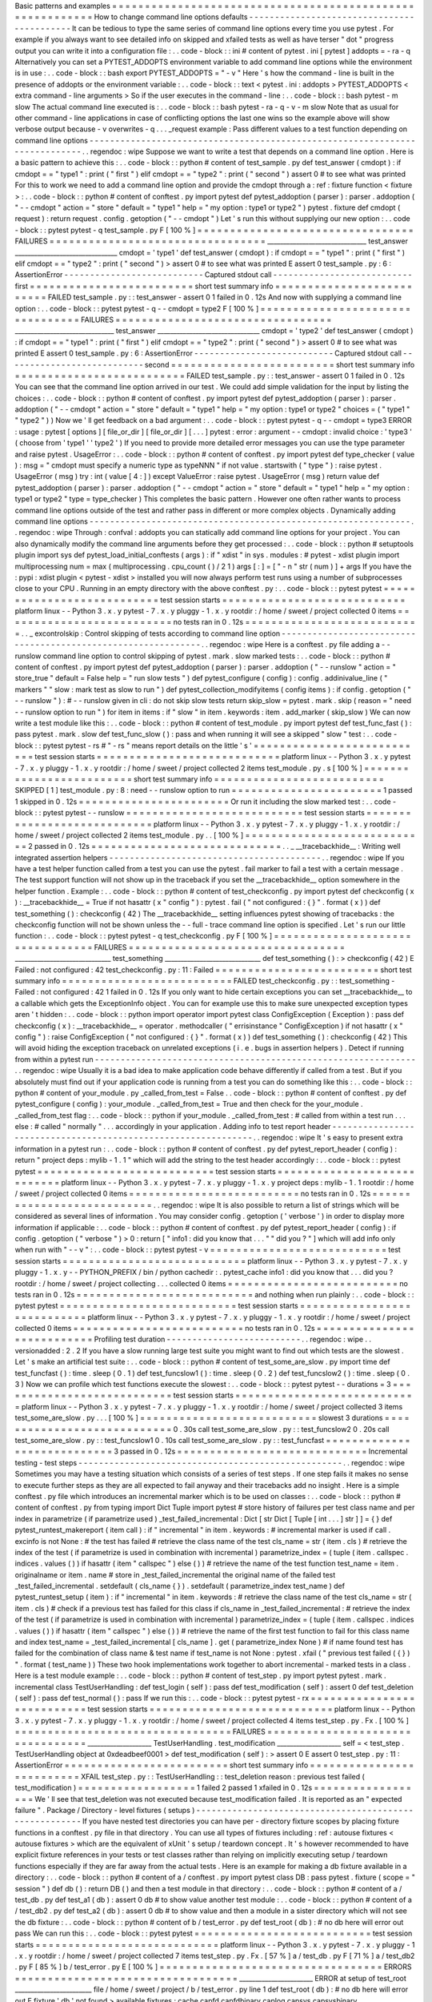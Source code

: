 Basic
patterns
and
examples
=
=
=
=
=
=
=
=
=
=
=
=
=
=
=
=
=
=
=
=
=
=
=
=
=
=
=
=
=
=
=
=
=
=
=
=
=
=
=
=
=
=
=
=
=
=
=
=
=
=
=
=
=
=
=
=
=
=
How
to
change
command
line
options
defaults
-
-
-
-
-
-
-
-
-
-
-
-
-
-
-
-
-
-
-
-
-
-
-
-
-
-
-
-
-
-
-
-
-
-
-
-
-
-
-
-
-
-
-
It
can
be
tedious
to
type
the
same
series
of
command
line
options
every
time
you
use
pytest
.
For
example
if
you
always
want
to
see
detailed
info
on
skipped
and
xfailed
tests
as
well
as
have
terser
"
dot
"
progress
output
you
can
write
it
into
a
configuration
file
:
.
.
code
-
block
:
:
ini
#
content
of
pytest
.
ini
[
pytest
]
addopts
=
-
ra
-
q
Alternatively
you
can
set
a
PYTEST_ADDOPTS
environment
variable
to
add
command
line
options
while
the
environment
is
in
use
:
.
.
code
-
block
:
:
bash
export
PYTEST_ADDOPTS
=
"
-
v
"
Here
'
s
how
the
command
-
line
is
built
in
the
presence
of
addopts
or
the
environment
variable
:
.
.
code
-
block
:
:
text
<
pytest
.
ini
:
addopts
>
PYTEST_ADDOPTS
<
extra
command
-
line
arguments
>
So
if
the
user
executes
in
the
command
-
line
:
.
.
code
-
block
:
:
bash
pytest
-
m
slow
The
actual
command
line
executed
is
:
.
.
code
-
block
:
:
bash
pytest
-
ra
-
q
-
v
-
m
slow
Note
that
as
usual
for
other
command
-
line
applications
in
case
of
conflicting
options
the
last
one
wins
so
the
example
above
will
show
verbose
output
because
-
v
overwrites
-
q
.
.
.
_request
example
:
Pass
different
values
to
a
test
function
depending
on
command
line
options
-
-
-
-
-
-
-
-
-
-
-
-
-
-
-
-
-
-
-
-
-
-
-
-
-
-
-
-
-
-
-
-
-
-
-
-
-
-
-
-
-
-
-
-
-
-
-
-
-
-
-
-
-
-
-
-
-
-
-
-
-
-
-
-
-
-
-
-
-
-
-
-
-
-
-
-
.
.
regendoc
:
wipe
Suppose
we
want
to
write
a
test
that
depends
on
a
command
line
option
.
Here
is
a
basic
pattern
to
achieve
this
:
.
.
code
-
block
:
:
python
#
content
of
test_sample
.
py
def
test_answer
(
cmdopt
)
:
if
cmdopt
=
=
"
type1
"
:
print
(
"
first
"
)
elif
cmdopt
=
=
"
type2
"
:
print
(
"
second
"
)
assert
0
#
to
see
what
was
printed
For
this
to
work
we
need
to
add
a
command
line
option
and
provide
the
cmdopt
through
a
:
ref
:
fixture
function
<
fixture
>
:
.
.
code
-
block
:
:
python
#
content
of
conftest
.
py
import
pytest
def
pytest_addoption
(
parser
)
:
parser
.
addoption
(
"
-
-
cmdopt
"
action
=
"
store
"
default
=
"
type1
"
help
=
"
my
option
:
type1
or
type2
"
)
pytest
.
fixture
def
cmdopt
(
request
)
:
return
request
.
config
.
getoption
(
"
-
-
cmdopt
"
)
Let
'
s
run
this
without
supplying
our
new
option
:
.
.
code
-
block
:
:
pytest
pytest
-
q
test_sample
.
py
F
[
100
%
]
=
=
=
=
=
=
=
=
=
=
=
=
=
=
=
=
=
=
=
=
=
=
=
=
=
=
=
=
=
=
=
=
=
FAILURES
=
=
=
=
=
=
=
=
=
=
=
=
=
=
=
=
=
=
=
=
=
=
=
=
=
=
=
=
=
=
=
=
=
_______________________________
test_answer
________________________________
cmdopt
=
'
type1
'
def
test_answer
(
cmdopt
)
:
if
cmdopt
=
=
"
type1
"
:
print
(
"
first
"
)
elif
cmdopt
=
=
"
type2
"
:
print
(
"
second
"
)
>
assert
0
#
to
see
what
was
printed
E
assert
0
test_sample
.
py
:
6
:
AssertionError
-
-
-
-
-
-
-
-
-
-
-
-
-
-
-
-
-
-
-
-
-
-
-
-
-
-
-
Captured
stdout
call
-
-
-
-
-
-
-
-
-
-
-
-
-
-
-
-
-
-
-
-
-
-
-
-
-
-
-
first
=
=
=
=
=
=
=
=
=
=
=
=
=
=
=
=
=
=
=
=
=
=
=
=
=
short
test
summary
info
=
=
=
=
=
=
=
=
=
=
=
=
=
=
=
=
=
=
=
=
=
=
=
=
=
=
FAILED
test_sample
.
py
:
:
test_answer
-
assert
0
1
failed
in
0
.
12s
And
now
with
supplying
a
command
line
option
:
.
.
code
-
block
:
:
pytest
pytest
-
q
-
-
cmdopt
=
type2
F
[
100
%
]
=
=
=
=
=
=
=
=
=
=
=
=
=
=
=
=
=
=
=
=
=
=
=
=
=
=
=
=
=
=
=
=
=
FAILURES
=
=
=
=
=
=
=
=
=
=
=
=
=
=
=
=
=
=
=
=
=
=
=
=
=
=
=
=
=
=
=
=
=
_______________________________
test_answer
________________________________
cmdopt
=
'
type2
'
def
test_answer
(
cmdopt
)
:
if
cmdopt
=
=
"
type1
"
:
print
(
"
first
"
)
elif
cmdopt
=
=
"
type2
"
:
print
(
"
second
"
)
>
assert
0
#
to
see
what
was
printed
E
assert
0
test_sample
.
py
:
6
:
AssertionError
-
-
-
-
-
-
-
-
-
-
-
-
-
-
-
-
-
-
-
-
-
-
-
-
-
-
-
Captured
stdout
call
-
-
-
-
-
-
-
-
-
-
-
-
-
-
-
-
-
-
-
-
-
-
-
-
-
-
-
second
=
=
=
=
=
=
=
=
=
=
=
=
=
=
=
=
=
=
=
=
=
=
=
=
=
short
test
summary
info
=
=
=
=
=
=
=
=
=
=
=
=
=
=
=
=
=
=
=
=
=
=
=
=
=
=
FAILED
test_sample
.
py
:
:
test_answer
-
assert
0
1
failed
in
0
.
12s
You
can
see
that
the
command
line
option
arrived
in
our
test
.
We
could
add
simple
validation
for
the
input
by
listing
the
choices
:
.
.
code
-
block
:
:
python
#
content
of
conftest
.
py
import
pytest
def
pytest_addoption
(
parser
)
:
parser
.
addoption
(
"
-
-
cmdopt
"
action
=
"
store
"
default
=
"
type1
"
help
=
"
my
option
:
type1
or
type2
"
choices
=
(
"
type1
"
"
type2
"
)
)
Now
we
'
ll
get
feedback
on
a
bad
argument
:
.
.
code
-
block
:
:
pytest
pytest
-
q
-
-
cmdopt
=
type3
ERROR
:
usage
:
pytest
[
options
]
[
file_or_dir
]
[
file_or_dir
]
[
.
.
.
]
pytest
:
error
:
argument
-
-
cmdopt
:
invalid
choice
:
'
type3
'
(
choose
from
'
type1
'
'
type2
'
)
If
you
need
to
provide
more
detailed
error
messages
you
can
use
the
type
parameter
and
raise
pytest
.
UsageError
:
.
.
code
-
block
:
:
python
#
content
of
conftest
.
py
import
pytest
def
type_checker
(
value
)
:
msg
=
"
cmdopt
must
specify
a
numeric
type
as
typeNNN
"
if
not
value
.
startswith
(
"
type
"
)
:
raise
pytest
.
UsageError
(
msg
)
try
:
int
(
value
[
4
:
]
)
except
ValueError
:
raise
pytest
.
UsageError
(
msg
)
return
value
def
pytest_addoption
(
parser
)
:
parser
.
addoption
(
"
-
-
cmdopt
"
action
=
"
store
"
default
=
"
type1
"
help
=
"
my
option
:
type1
or
type2
"
type
=
type_checker
)
This
completes
the
basic
pattern
.
However
one
often
rather
wants
to
process
command
line
options
outside
of
the
test
and
rather
pass
in
different
or
more
complex
objects
.
Dynamically
adding
command
line
options
-
-
-
-
-
-
-
-
-
-
-
-
-
-
-
-
-
-
-
-
-
-
-
-
-
-
-
-
-
-
-
-
-
-
-
-
-
-
-
-
-
-
-
-
-
-
-
-
-
-
-
-
-
-
-
-
-
-
-
-
-
-
.
.
regendoc
:
wipe
Through
:
confval
:
addopts
you
can
statically
add
command
line
options
for
your
project
.
You
can
also
dynamically
modify
the
command
line
arguments
before
they
get
processed
:
.
.
code
-
block
:
:
python
#
setuptools
plugin
import
sys
def
pytest_load_initial_conftests
(
args
)
:
if
"
xdist
"
in
sys
.
modules
:
#
pytest
-
xdist
plugin
import
multiprocessing
num
=
max
(
multiprocessing
.
cpu_count
(
)
/
2
1
)
args
[
:
]
=
[
"
-
n
"
str
(
num
)
]
+
args
If
you
have
the
:
pypi
:
xdist
plugin
<
pytest
-
xdist
>
installed
you
will
now
always
perform
test
runs
using
a
number
of
subprocesses
close
to
your
CPU
.
Running
in
an
empty
directory
with
the
above
conftest
.
py
:
.
.
code
-
block
:
:
pytest
pytest
=
=
=
=
=
=
=
=
=
=
=
=
=
=
=
=
=
=
=
=
=
=
=
=
=
=
=
test
session
starts
=
=
=
=
=
=
=
=
=
=
=
=
=
=
=
=
=
=
=
=
=
=
=
=
=
=
=
=
platform
linux
-
-
Python
3
.
x
.
y
pytest
-
7
.
x
.
y
pluggy
-
1
.
x
.
y
rootdir
:
/
home
/
sweet
/
project
collected
0
items
=
=
=
=
=
=
=
=
=
=
=
=
=
=
=
=
=
=
=
=
=
=
=
=
=
=
no
tests
ran
in
0
.
12s
=
=
=
=
=
=
=
=
=
=
=
=
=
=
=
=
=
=
=
=
=
=
=
=
=
=
=
.
.
_
excontrolskip
:
Control
skipping
of
tests
according
to
command
line
option
-
-
-
-
-
-
-
-
-
-
-
-
-
-
-
-
-
-
-
-
-
-
-
-
-
-
-
-
-
-
-
-
-
-
-
-
-
-
-
-
-
-
-
-
-
-
-
-
-
-
-
-
-
-
-
-
-
-
-
-
-
-
.
.
regendoc
:
wipe
Here
is
a
conftest
.
py
file
adding
a
-
-
runslow
command
line
option
to
control
skipping
of
pytest
.
mark
.
slow
marked
tests
:
.
.
code
-
block
:
:
python
#
content
of
conftest
.
py
import
pytest
def
pytest_addoption
(
parser
)
:
parser
.
addoption
(
"
-
-
runslow
"
action
=
"
store_true
"
default
=
False
help
=
"
run
slow
tests
"
)
def
pytest_configure
(
config
)
:
config
.
addinivalue_line
(
"
markers
"
"
slow
:
mark
test
as
slow
to
run
"
)
def
pytest_collection_modifyitems
(
config
items
)
:
if
config
.
getoption
(
"
-
-
runslow
"
)
:
#
-
-
runslow
given
in
cli
:
do
not
skip
slow
tests
return
skip_slow
=
pytest
.
mark
.
skip
(
reason
=
"
need
-
-
runslow
option
to
run
"
)
for
item
in
items
:
if
"
slow
"
in
item
.
keywords
:
item
.
add_marker
(
skip_slow
)
We
can
now
write
a
test
module
like
this
:
.
.
code
-
block
:
:
python
#
content
of
test_module
.
py
import
pytest
def
test_func_fast
(
)
:
pass
pytest
.
mark
.
slow
def
test_func_slow
(
)
:
pass
and
when
running
it
will
see
a
skipped
"
slow
"
test
:
.
.
code
-
block
:
:
pytest
pytest
-
rs
#
"
-
rs
"
means
report
details
on
the
little
'
s
'
=
=
=
=
=
=
=
=
=
=
=
=
=
=
=
=
=
=
=
=
=
=
=
=
=
=
=
test
session
starts
=
=
=
=
=
=
=
=
=
=
=
=
=
=
=
=
=
=
=
=
=
=
=
=
=
=
=
=
platform
linux
-
-
Python
3
.
x
.
y
pytest
-
7
.
x
.
y
pluggy
-
1
.
x
.
y
rootdir
:
/
home
/
sweet
/
project
collected
2
items
test_module
.
py
.
s
[
100
%
]
=
=
=
=
=
=
=
=
=
=
=
=
=
=
=
=
=
=
=
=
=
=
=
=
=
short
test
summary
info
=
=
=
=
=
=
=
=
=
=
=
=
=
=
=
=
=
=
=
=
=
=
=
=
=
=
SKIPPED
[
1
]
test_module
.
py
:
8
:
need
-
-
runslow
option
to
run
=
=
=
=
=
=
=
=
=
=
=
=
=
=
=
=
=
=
=
=
=
=
=
1
passed
1
skipped
in
0
.
12s
=
=
=
=
=
=
=
=
=
=
=
=
=
=
=
=
=
=
=
=
=
=
=
Or
run
it
including
the
slow
marked
test
:
.
.
code
-
block
:
:
pytest
pytest
-
-
runslow
=
=
=
=
=
=
=
=
=
=
=
=
=
=
=
=
=
=
=
=
=
=
=
=
=
=
=
test
session
starts
=
=
=
=
=
=
=
=
=
=
=
=
=
=
=
=
=
=
=
=
=
=
=
=
=
=
=
=
platform
linux
-
-
Python
3
.
x
.
y
pytest
-
7
.
x
.
y
pluggy
-
1
.
x
.
y
rootdir
:
/
home
/
sweet
/
project
collected
2
items
test_module
.
py
.
.
[
100
%
]
=
=
=
=
=
=
=
=
=
=
=
=
=
=
=
=
=
=
=
=
=
=
=
=
=
=
=
=
2
passed
in
0
.
12s
=
=
=
=
=
=
=
=
=
=
=
=
=
=
=
=
=
=
=
=
=
=
=
=
=
=
=
=
=
.
.
_
__tracebackhide__
:
Writing
well
integrated
assertion
helpers
-
-
-
-
-
-
-
-
-
-
-
-
-
-
-
-
-
-
-
-
-
-
-
-
-
-
-
-
-
-
-
-
-
-
-
-
-
-
-
-
-
.
.
regendoc
:
wipe
If
you
have
a
test
helper
function
called
from
a
test
you
can
use
the
pytest
.
fail
marker
to
fail
a
test
with
a
certain
message
.
The
test
support
function
will
not
show
up
in
the
traceback
if
you
set
the
__tracebackhide__
option
somewhere
in
the
helper
function
.
Example
:
.
.
code
-
block
:
:
python
#
content
of
test_checkconfig
.
py
import
pytest
def
checkconfig
(
x
)
:
__tracebackhide__
=
True
if
not
hasattr
(
x
"
config
"
)
:
pytest
.
fail
(
"
not
configured
:
{
}
"
.
format
(
x
)
)
def
test_something
(
)
:
checkconfig
(
42
)
The
__tracebackhide__
setting
influences
pytest
showing
of
tracebacks
:
the
checkconfig
function
will
not
be
shown
unless
the
-
-
full
-
trace
command
line
option
is
specified
.
Let
'
s
run
our
little
function
:
.
.
code
-
block
:
:
pytest
pytest
-
q
test_checkconfig
.
py
F
[
100
%
]
=
=
=
=
=
=
=
=
=
=
=
=
=
=
=
=
=
=
=
=
=
=
=
=
=
=
=
=
=
=
=
=
=
FAILURES
=
=
=
=
=
=
=
=
=
=
=
=
=
=
=
=
=
=
=
=
=
=
=
=
=
=
=
=
=
=
=
=
=
______________________________
test_something
______________________________
def
test_something
(
)
:
>
checkconfig
(
42
)
E
Failed
:
not
configured
:
42
test_checkconfig
.
py
:
11
:
Failed
=
=
=
=
=
=
=
=
=
=
=
=
=
=
=
=
=
=
=
=
=
=
=
=
=
short
test
summary
info
=
=
=
=
=
=
=
=
=
=
=
=
=
=
=
=
=
=
=
=
=
=
=
=
=
=
FAILED
test_checkconfig
.
py
:
:
test_something
-
Failed
:
not
configured
:
42
1
failed
in
0
.
12s
If
you
only
want
to
hide
certain
exceptions
you
can
set
__tracebackhide__
to
a
callable
which
gets
the
ExceptionInfo
object
.
You
can
for
example
use
this
to
make
sure
unexpected
exception
types
aren
'
t
hidden
:
.
.
code
-
block
:
:
python
import
operator
import
pytest
class
ConfigException
(
Exception
)
:
pass
def
checkconfig
(
x
)
:
__tracebackhide__
=
operator
.
methodcaller
(
"
errisinstance
"
ConfigException
)
if
not
hasattr
(
x
"
config
"
)
:
raise
ConfigException
(
"
not
configured
:
{
}
"
.
format
(
x
)
)
def
test_something
(
)
:
checkconfig
(
42
)
This
will
avoid
hiding
the
exception
traceback
on
unrelated
exceptions
(
i
.
e
.
bugs
in
assertion
helpers
)
.
Detect
if
running
from
within
a
pytest
run
-
-
-
-
-
-
-
-
-
-
-
-
-
-
-
-
-
-
-
-
-
-
-
-
-
-
-
-
-
-
-
-
-
-
-
-
-
-
-
-
-
-
-
-
-
-
-
-
-
-
-
-
-
-
-
-
-
-
-
-
-
-
.
.
regendoc
:
wipe
Usually
it
is
a
bad
idea
to
make
application
code
behave
differently
if
called
from
a
test
.
But
if
you
absolutely
must
find
out
if
your
application
code
is
running
from
a
test
you
can
do
something
like
this
:
.
.
code
-
block
:
:
python
#
content
of
your_module
.
py
_called_from_test
=
False
.
.
code
-
block
:
:
python
#
content
of
conftest
.
py
def
pytest_configure
(
config
)
:
your_module
.
_called_from_test
=
True
and
then
check
for
the
your_module
.
_called_from_test
flag
:
.
.
code
-
block
:
:
python
if
your_module
.
_called_from_test
:
#
called
from
within
a
test
run
.
.
.
else
:
#
called
"
normally
"
.
.
.
accordingly
in
your
application
.
Adding
info
to
test
report
header
-
-
-
-
-
-
-
-
-
-
-
-
-
-
-
-
-
-
-
-
-
-
-
-
-
-
-
-
-
-
-
-
-
-
-
-
-
-
-
-
-
-
-
-
-
-
-
-
-
-
-
-
-
-
-
-
-
-
-
-
-
-
.
.
regendoc
:
wipe
It
'
s
easy
to
present
extra
information
in
a
pytest
run
:
.
.
code
-
block
:
:
python
#
content
of
conftest
.
py
def
pytest_report_header
(
config
)
:
return
"
project
deps
:
mylib
-
1
.
1
"
which
will
add
the
string
to
the
test
header
accordingly
:
.
.
code
-
block
:
:
pytest
pytest
=
=
=
=
=
=
=
=
=
=
=
=
=
=
=
=
=
=
=
=
=
=
=
=
=
=
=
test
session
starts
=
=
=
=
=
=
=
=
=
=
=
=
=
=
=
=
=
=
=
=
=
=
=
=
=
=
=
=
platform
linux
-
-
Python
3
.
x
.
y
pytest
-
7
.
x
.
y
pluggy
-
1
.
x
.
y
project
deps
:
mylib
-
1
.
1
rootdir
:
/
home
/
sweet
/
project
collected
0
items
=
=
=
=
=
=
=
=
=
=
=
=
=
=
=
=
=
=
=
=
=
=
=
=
=
=
no
tests
ran
in
0
.
12s
=
=
=
=
=
=
=
=
=
=
=
=
=
=
=
=
=
=
=
=
=
=
=
=
=
=
=
.
.
regendoc
:
wipe
It
is
also
possible
to
return
a
list
of
strings
which
will
be
considered
as
several
lines
of
information
.
You
may
consider
config
.
getoption
(
'
verbose
'
)
in
order
to
display
more
information
if
applicable
:
.
.
code
-
block
:
:
python
#
content
of
conftest
.
py
def
pytest_report_header
(
config
)
:
if
config
.
getoption
(
"
verbose
"
)
>
0
:
return
[
"
info1
:
did
you
know
that
.
.
.
"
"
did
you
?
"
]
which
will
add
info
only
when
run
with
"
-
-
v
"
:
.
.
code
-
block
:
:
pytest
pytest
-
v
=
=
=
=
=
=
=
=
=
=
=
=
=
=
=
=
=
=
=
=
=
=
=
=
=
=
=
test
session
starts
=
=
=
=
=
=
=
=
=
=
=
=
=
=
=
=
=
=
=
=
=
=
=
=
=
=
=
=
platform
linux
-
-
Python
3
.
x
.
y
pytest
-
7
.
x
.
y
pluggy
-
1
.
x
.
y
-
-
PYTHON_PREFIX
/
bin
/
python
cachedir
:
.
pytest_cache
info1
:
did
you
know
that
.
.
.
did
you
?
rootdir
:
/
home
/
sweet
/
project
collecting
.
.
.
collected
0
items
=
=
=
=
=
=
=
=
=
=
=
=
=
=
=
=
=
=
=
=
=
=
=
=
=
=
no
tests
ran
in
0
.
12s
=
=
=
=
=
=
=
=
=
=
=
=
=
=
=
=
=
=
=
=
=
=
=
=
=
=
=
and
nothing
when
run
plainly
:
.
.
code
-
block
:
:
pytest
pytest
=
=
=
=
=
=
=
=
=
=
=
=
=
=
=
=
=
=
=
=
=
=
=
=
=
=
=
test
session
starts
=
=
=
=
=
=
=
=
=
=
=
=
=
=
=
=
=
=
=
=
=
=
=
=
=
=
=
=
platform
linux
-
-
Python
3
.
x
.
y
pytest
-
7
.
x
.
y
pluggy
-
1
.
x
.
y
rootdir
:
/
home
/
sweet
/
project
collected
0
items
=
=
=
=
=
=
=
=
=
=
=
=
=
=
=
=
=
=
=
=
=
=
=
=
=
=
no
tests
ran
in
0
.
12s
=
=
=
=
=
=
=
=
=
=
=
=
=
=
=
=
=
=
=
=
=
=
=
=
=
=
=
Profiling
test
duration
-
-
-
-
-
-
-
-
-
-
-
-
-
-
-
-
-
-
-
-
-
-
-
-
-
-
.
.
regendoc
:
wipe
.
.
versionadded
:
2
.
2
If
you
have
a
slow
running
large
test
suite
you
might
want
to
find
out
which
tests
are
the
slowest
.
Let
'
s
make
an
artificial
test
suite
:
.
.
code
-
block
:
:
python
#
content
of
test_some_are_slow
.
py
import
time
def
test_funcfast
(
)
:
time
.
sleep
(
0
.
1
)
def
test_funcslow1
(
)
:
time
.
sleep
(
0
.
2
)
def
test_funcslow2
(
)
:
time
.
sleep
(
0
.
3
)
Now
we
can
profile
which
test
functions
execute
the
slowest
:
.
.
code
-
block
:
:
pytest
pytest
-
-
durations
=
3
=
=
=
=
=
=
=
=
=
=
=
=
=
=
=
=
=
=
=
=
=
=
=
=
=
=
=
test
session
starts
=
=
=
=
=
=
=
=
=
=
=
=
=
=
=
=
=
=
=
=
=
=
=
=
=
=
=
=
platform
linux
-
-
Python
3
.
x
.
y
pytest
-
7
.
x
.
y
pluggy
-
1
.
x
.
y
rootdir
:
/
home
/
sweet
/
project
collected
3
items
test_some_are_slow
.
py
.
.
.
[
100
%
]
=
=
=
=
=
=
=
=
=
=
=
=
=
=
=
=
=
=
=
=
=
=
=
=
=
=
=
slowest
3
durations
=
=
=
=
=
=
=
=
=
=
=
=
=
=
=
=
=
=
=
=
=
=
=
=
=
=
=
=
0
.
30s
call
test_some_are_slow
.
py
:
:
test_funcslow2
0
.
20s
call
test_some_are_slow
.
py
:
:
test_funcslow1
0
.
10s
call
test_some_are_slow
.
py
:
:
test_funcfast
=
=
=
=
=
=
=
=
=
=
=
=
=
=
=
=
=
=
=
=
=
=
=
=
=
=
=
=
3
passed
in
0
.
12s
=
=
=
=
=
=
=
=
=
=
=
=
=
=
=
=
=
=
=
=
=
=
=
=
=
=
=
=
=
Incremental
testing
-
test
steps
-
-
-
-
-
-
-
-
-
-
-
-
-
-
-
-
-
-
-
-
-
-
-
-
-
-
-
-
-
-
-
-
-
-
-
-
-
-
-
-
-
-
-
-
-
-
-
-
-
-
-
.
.
regendoc
:
wipe
Sometimes
you
may
have
a
testing
situation
which
consists
of
a
series
of
test
steps
.
If
one
step
fails
it
makes
no
sense
to
execute
further
steps
as
they
are
all
expected
to
fail
anyway
and
their
tracebacks
add
no
insight
.
Here
is
a
simple
conftest
.
py
file
which
introduces
an
incremental
marker
which
is
to
be
used
on
classes
:
.
.
code
-
block
:
:
python
#
content
of
conftest
.
py
from
typing
import
Dict
Tuple
import
pytest
#
store
history
of
failures
per
test
class
name
and
per
index
in
parametrize
(
if
parametrize
used
)
_test_failed_incremental
:
Dict
[
str
Dict
[
Tuple
[
int
.
.
.
]
str
]
]
=
{
}
def
pytest_runtest_makereport
(
item
call
)
:
if
"
incremental
"
in
item
.
keywords
:
#
incremental
marker
is
used
if
call
.
excinfo
is
not
None
:
#
the
test
has
failed
#
retrieve
the
class
name
of
the
test
cls_name
=
str
(
item
.
cls
)
#
retrieve
the
index
of
the
test
(
if
parametrize
is
used
in
combination
with
incremental
)
parametrize_index
=
(
tuple
(
item
.
callspec
.
indices
.
values
(
)
)
if
hasattr
(
item
"
callspec
"
)
else
(
)
)
#
retrieve
the
name
of
the
test
function
test_name
=
item
.
originalname
or
item
.
name
#
store
in
_test_failed_incremental
the
original
name
of
the
failed
test
_test_failed_incremental
.
setdefault
(
cls_name
{
}
)
.
setdefault
(
parametrize_index
test_name
)
def
pytest_runtest_setup
(
item
)
:
if
"
incremental
"
in
item
.
keywords
:
#
retrieve
the
class
name
of
the
test
cls_name
=
str
(
item
.
cls
)
#
check
if
a
previous
test
has
failed
for
this
class
if
cls_name
in
_test_failed_incremental
:
#
retrieve
the
index
of
the
test
(
if
parametrize
is
used
in
combination
with
incremental
)
parametrize_index
=
(
tuple
(
item
.
callspec
.
indices
.
values
(
)
)
if
hasattr
(
item
"
callspec
"
)
else
(
)
)
#
retrieve
the
name
of
the
first
test
function
to
fail
for
this
class
name
and
index
test_name
=
_test_failed_incremental
[
cls_name
]
.
get
(
parametrize_index
None
)
#
if
name
found
test
has
failed
for
the
combination
of
class
name
&
test
name
if
test_name
is
not
None
:
pytest
.
xfail
(
"
previous
test
failed
(
{
}
)
"
.
format
(
test_name
)
)
These
two
hook
implementations
work
together
to
abort
incremental
-
marked
tests
in
a
class
.
Here
is
a
test
module
example
:
.
.
code
-
block
:
:
python
#
content
of
test_step
.
py
import
pytest
pytest
.
mark
.
incremental
class
TestUserHandling
:
def
test_login
(
self
)
:
pass
def
test_modification
(
self
)
:
assert
0
def
test_deletion
(
self
)
:
pass
def
test_normal
(
)
:
pass
If
we
run
this
:
.
.
code
-
block
:
:
pytest
pytest
-
rx
=
=
=
=
=
=
=
=
=
=
=
=
=
=
=
=
=
=
=
=
=
=
=
=
=
=
=
test
session
starts
=
=
=
=
=
=
=
=
=
=
=
=
=
=
=
=
=
=
=
=
=
=
=
=
=
=
=
=
platform
linux
-
-
Python
3
.
x
.
y
pytest
-
7
.
x
.
y
pluggy
-
1
.
x
.
y
rootdir
:
/
home
/
sweet
/
project
collected
4
items
test_step
.
py
.
Fx
.
[
100
%
]
=
=
=
=
=
=
=
=
=
=
=
=
=
=
=
=
=
=
=
=
=
=
=
=
=
=
=
=
=
=
=
=
=
FAILURES
=
=
=
=
=
=
=
=
=
=
=
=
=
=
=
=
=
=
=
=
=
=
=
=
=
=
=
=
=
=
=
=
=
____________________
TestUserHandling
.
test_modification
____________________
self
=
<
test_step
.
TestUserHandling
object
at
0xdeadbeef0001
>
def
test_modification
(
self
)
:
>
assert
0
E
assert
0
test_step
.
py
:
11
:
AssertionError
=
=
=
=
=
=
=
=
=
=
=
=
=
=
=
=
=
=
=
=
=
=
=
=
=
short
test
summary
info
=
=
=
=
=
=
=
=
=
=
=
=
=
=
=
=
=
=
=
=
=
=
=
=
=
=
XFAIL
test_step
.
py
:
:
TestUserHandling
:
:
test_deletion
reason
:
previous
test
failed
(
test_modification
)
=
=
=
=
=
=
=
=
=
=
=
=
=
=
=
=
=
=
1
failed
2
passed
1
xfailed
in
0
.
12s
=
=
=
=
=
=
=
=
=
=
=
=
=
=
=
=
=
=
We
'
ll
see
that
test_deletion
was
not
executed
because
test_modification
failed
.
It
is
reported
as
an
"
expected
failure
"
.
Package
/
Directory
-
level
fixtures
(
setups
)
-
-
-
-
-
-
-
-
-
-
-
-
-
-
-
-
-
-
-
-
-
-
-
-
-
-
-
-
-
-
-
-
-
-
-
-
-
-
-
-
-
-
-
-
-
-
-
-
-
-
-
-
-
-
-
If
you
have
nested
test
directories
you
can
have
per
-
directory
fixture
scopes
by
placing
fixture
functions
in
a
conftest
.
py
file
in
that
directory
.
You
can
use
all
types
of
fixtures
including
:
ref
:
autouse
fixtures
<
autouse
fixtures
>
which
are
the
equivalent
of
xUnit
'
s
setup
/
teardown
concept
.
It
'
s
however
recommended
to
have
explicit
fixture
references
in
your
tests
or
test
classes
rather
than
relying
on
implicitly
executing
setup
/
teardown
functions
especially
if
they
are
far
away
from
the
actual
tests
.
Here
is
an
example
for
making
a
db
fixture
available
in
a
directory
:
.
.
code
-
block
:
:
python
#
content
of
a
/
conftest
.
py
import
pytest
class
DB
:
pass
pytest
.
fixture
(
scope
=
"
session
"
)
def
db
(
)
:
return
DB
(
)
and
then
a
test
module
in
that
directory
:
.
.
code
-
block
:
:
python
#
content
of
a
/
test_db
.
py
def
test_a1
(
db
)
:
assert
0
db
#
to
show
value
another
test
module
:
.
.
code
-
block
:
:
python
#
content
of
a
/
test_db2
.
py
def
test_a2
(
db
)
:
assert
0
db
#
to
show
value
and
then
a
module
in
a
sister
directory
which
will
not
see
the
db
fixture
:
.
.
code
-
block
:
:
python
#
content
of
b
/
test_error
.
py
def
test_root
(
db
)
:
#
no
db
here
will
error
out
pass
We
can
run
this
:
.
.
code
-
block
:
:
pytest
pytest
=
=
=
=
=
=
=
=
=
=
=
=
=
=
=
=
=
=
=
=
=
=
=
=
=
=
=
test
session
starts
=
=
=
=
=
=
=
=
=
=
=
=
=
=
=
=
=
=
=
=
=
=
=
=
=
=
=
=
platform
linux
-
-
Python
3
.
x
.
y
pytest
-
7
.
x
.
y
pluggy
-
1
.
x
.
y
rootdir
:
/
home
/
sweet
/
project
collected
7
items
test_step
.
py
.
Fx
.
[
57
%
]
a
/
test_db
.
py
F
[
71
%
]
a
/
test_db2
.
py
F
[
85
%
]
b
/
test_error
.
py
E
[
100
%
]
=
=
=
=
=
=
=
=
=
=
=
=
=
=
=
=
=
=
=
=
=
=
=
=
=
=
=
=
=
=
=
=
=
=
ERRORS
=
=
=
=
=
=
=
=
=
=
=
=
=
=
=
=
=
=
=
=
=
=
=
=
=
=
=
=
=
=
=
=
=
=
_______________________
ERROR
at
setup
of
test_root
________________________
file
/
home
/
sweet
/
project
/
b
/
test_error
.
py
line
1
def
test_root
(
db
)
:
#
no
db
here
will
error
out
E
fixture
'
db
'
not
found
>
available
fixtures
:
cache
capfd
capfdbinary
caplog
capsys
capsysbinary
doctest_namespace
monkeypatch
pytestconfig
record_property
record_testsuite_property
record_xml_attribute
recwarn
tmp_path
tmp_path_factory
tmpdir
tmpdir_factory
>
use
'
pytest
-
-
fixtures
[
testpath
]
'
for
help
on
them
.
/
home
/
sweet
/
project
/
b
/
test_error
.
py
:
1
=
=
=
=
=
=
=
=
=
=
=
=
=
=
=
=
=
=
=
=
=
=
=
=
=
=
=
=
=
=
=
=
=
FAILURES
=
=
=
=
=
=
=
=
=
=
=
=
=
=
=
=
=
=
=
=
=
=
=
=
=
=
=
=
=
=
=
=
=
____________________
TestUserHandling
.
test_modification
____________________
self
=
<
test_step
.
TestUserHandling
object
at
0xdeadbeef0002
>
def
test_modification
(
self
)
:
>
assert
0
E
assert
0
test_step
.
py
:
11
:
AssertionError
_________________________________
test_a1
__________________________________
db
=
<
conftest
.
DB
object
at
0xdeadbeef0003
>
def
test_a1
(
db
)
:
>
assert
0
db
#
to
show
value
E
AssertionError
:
<
conftest
.
DB
object
at
0xdeadbeef0003
>
E
assert
0
a
/
test_db
.
py
:
2
:
AssertionError
_________________________________
test_a2
__________________________________
db
=
<
conftest
.
DB
object
at
0xdeadbeef0003
>
def
test_a2
(
db
)
:
>
assert
0
db
#
to
show
value
E
AssertionError
:
<
conftest
.
DB
object
at
0xdeadbeef0003
>
E
assert
0
a
/
test_db2
.
py
:
2
:
AssertionError
=
=
=
=
=
=
=
=
=
=
=
=
=
=
=
=
=
=
=
=
=
=
=
=
=
short
test
summary
info
=
=
=
=
=
=
=
=
=
=
=
=
=
=
=
=
=
=
=
=
=
=
=
=
=
=
FAILED
test_step
.
py
:
:
TestUserHandling
:
:
test_modification
-
assert
0
FAILED
a
/
test_db
.
py
:
:
test_a1
-
AssertionError
:
<
conftest
.
DB
object
at
0x7
.
.
.
FAILED
a
/
test_db2
.
py
:
:
test_a2
-
AssertionError
:
<
conftest
.
DB
object
at
0x
.
.
.
ERROR
b
/
test_error
.
py
:
:
test_root
=
=
=
=
=
=
=
=
=
=
=
=
=
3
failed
2
passed
1
xfailed
1
error
in
0
.
12s
=
=
=
=
=
=
=
=
=
=
=
=
=
=
The
two
test
modules
in
the
a
directory
see
the
same
db
fixture
instance
while
the
one
test
in
the
sister
-
directory
b
doesn
'
t
see
it
.
We
could
of
course
also
define
a
db
fixture
in
that
sister
directory
'
s
conftest
.
py
file
.
Note
that
each
fixture
is
only
instantiated
if
there
is
a
test
actually
needing
it
(
unless
you
use
"
autouse
"
fixture
which
are
always
executed
ahead
of
the
first
test
executing
)
.
Post
-
process
test
reports
/
failures
-
-
-
-
-
-
-
-
-
-
-
-
-
-
-
-
-
-
-
-
-
-
-
-
-
-
-
-
-
-
-
-
-
-
-
-
-
-
-
If
you
want
to
postprocess
test
reports
and
need
access
to
the
executing
environment
you
can
implement
a
hook
that
gets
called
when
the
test
"
report
"
object
is
about
to
be
created
.
Here
we
write
out
all
failing
test
calls
and
also
access
a
fixture
(
if
it
was
used
by
the
test
)
in
case
you
want
to
query
/
look
at
it
during
your
post
processing
.
In
our
case
we
just
write
some
information
out
to
a
failures
file
:
.
.
code
-
block
:
:
python
#
content
of
conftest
.
py
import
pytest
import
os
.
path
pytest
.
hookimpl
(
tryfirst
=
True
hookwrapper
=
True
)
def
pytest_runtest_makereport
(
item
call
)
:
#
execute
all
other
hooks
to
obtain
the
report
object
outcome
=
yield
rep
=
outcome
.
get_result
(
)
#
we
only
look
at
actual
failing
test
calls
not
setup
/
teardown
if
rep
.
when
=
=
"
call
"
and
rep
.
failed
:
mode
=
"
a
"
if
os
.
path
.
exists
(
"
failures
"
)
else
"
w
"
with
open
(
"
failures
"
mode
)
as
f
:
#
let
'
s
also
access
a
fixture
for
the
fun
of
it
if
"
tmp_path
"
in
item
.
fixturenames
:
extra
=
"
(
{
}
)
"
.
format
(
item
.
funcargs
[
"
tmp_path
"
]
)
else
:
extra
=
"
"
f
.
write
(
rep
.
nodeid
+
extra
+
"
\
n
"
)
if
you
then
have
failing
tests
:
.
.
code
-
block
:
:
python
#
content
of
test_module
.
py
def
test_fail1
(
tmp_path
)
:
assert
0
def
test_fail2
(
)
:
assert
0
and
run
them
:
.
.
code
-
block
:
:
pytest
pytest
test_module
.
py
=
=
=
=
=
=
=
=
=
=
=
=
=
=
=
=
=
=
=
=
=
=
=
=
=
=
=
test
session
starts
=
=
=
=
=
=
=
=
=
=
=
=
=
=
=
=
=
=
=
=
=
=
=
=
=
=
=
=
platform
linux
-
-
Python
3
.
x
.
y
pytest
-
7
.
x
.
y
pluggy
-
1
.
x
.
y
rootdir
:
/
home
/
sweet
/
project
collected
2
items
test_module
.
py
FF
[
100
%
]
=
=
=
=
=
=
=
=
=
=
=
=
=
=
=
=
=
=
=
=
=
=
=
=
=
=
=
=
=
=
=
=
=
FAILURES
=
=
=
=
=
=
=
=
=
=
=
=
=
=
=
=
=
=
=
=
=
=
=
=
=
=
=
=
=
=
=
=
=
________________________________
test_fail1
________________________________
tmp_path
=
PosixPath
(
'
PYTEST_TMPDIR
/
test_fail10
'
)
def
test_fail1
(
tmp_path
)
:
>
assert
0
E
assert
0
test_module
.
py
:
2
:
AssertionError
________________________________
test_fail2
________________________________
def
test_fail2
(
)
:
>
assert
0
E
assert
0
test_module
.
py
:
6
:
AssertionError
=
=
=
=
=
=
=
=
=
=
=
=
=
=
=
=
=
=
=
=
=
=
=
=
=
short
test
summary
info
=
=
=
=
=
=
=
=
=
=
=
=
=
=
=
=
=
=
=
=
=
=
=
=
=
=
FAILED
test_module
.
py
:
:
test_fail1
-
assert
0
FAILED
test_module
.
py
:
:
test_fail2
-
assert
0
=
=
=
=
=
=
=
=
=
=
=
=
=
=
=
=
=
=
=
=
=
=
=
=
=
=
=
=
2
failed
in
0
.
12s
=
=
=
=
=
=
=
=
=
=
=
=
=
=
=
=
=
=
=
=
=
=
=
=
=
=
=
=
=
you
will
have
a
"
failures
"
file
which
contains
the
failing
test
ids
:
.
.
code
-
block
:
:
bash
cat
failures
test_module
.
py
:
:
test_fail1
(
PYTEST_TMPDIR
/
test_fail10
)
test_module
.
py
:
:
test_fail2
Making
test
result
information
available
in
fixtures
-
-
-
-
-
-
-
-
-
-
-
-
-
-
-
-
-
-
-
-
-
-
-
-
-
-
-
-
-
-
-
-
-
-
-
-
-
-
-
-
-
-
-
-
-
-
-
-
-
-
-
-
-
-
-
-
-
-
-
.
.
regendoc
:
wipe
If
you
want
to
make
test
result
reports
available
in
fixture
finalizers
here
is
a
little
example
implemented
via
a
local
plugin
:
.
.
code
-
block
:
:
python
#
content
of
conftest
.
py
import
pytest
pytest
.
hookimpl
(
tryfirst
=
True
hookwrapper
=
True
)
def
pytest_runtest_makereport
(
item
call
)
:
#
execute
all
other
hooks
to
obtain
the
report
object
outcome
=
yield
rep
=
outcome
.
get_result
(
)
#
set
a
report
attribute
for
each
phase
of
a
call
which
can
#
be
"
setup
"
"
call
"
"
teardown
"
setattr
(
item
"
rep_
"
+
rep
.
when
rep
)
pytest
.
fixture
def
something
(
request
)
:
yield
#
request
.
node
is
an
"
item
"
because
we
use
the
default
#
"
function
"
scope
if
request
.
node
.
rep_setup
.
failed
:
print
(
"
setting
up
a
test
failed
!
"
request
.
node
.
nodeid
)
elif
request
.
node
.
rep_setup
.
passed
:
if
request
.
node
.
rep_call
.
failed
:
print
(
"
executing
test
failed
"
request
.
node
.
nodeid
)
if
you
then
have
failing
tests
:
.
.
code
-
block
:
:
python
#
content
of
test_module
.
py
import
pytest
pytest
.
fixture
def
other
(
)
:
assert
0
def
test_setup_fails
(
something
other
)
:
pass
def
test_call_fails
(
something
)
:
assert
0
def
test_fail2
(
)
:
assert
0
and
run
it
:
.
.
code
-
block
:
:
pytest
pytest
-
s
test_module
.
py
=
=
=
=
=
=
=
=
=
=
=
=
=
=
=
=
=
=
=
=
=
=
=
=
=
=
=
test
session
starts
=
=
=
=
=
=
=
=
=
=
=
=
=
=
=
=
=
=
=
=
=
=
=
=
=
=
=
=
platform
linux
-
-
Python
3
.
x
.
y
pytest
-
7
.
x
.
y
pluggy
-
1
.
x
.
y
rootdir
:
/
home
/
sweet
/
project
collected
3
items
test_module
.
py
Esetting
up
a
test
failed
!
test_module
.
py
:
:
test_setup_fails
Fexecuting
test
failed
test_module
.
py
:
:
test_call_fails
F
=
=
=
=
=
=
=
=
=
=
=
=
=
=
=
=
=
=
=
=
=
=
=
=
=
=
=
=
=
=
=
=
=
=
ERRORS
=
=
=
=
=
=
=
=
=
=
=
=
=
=
=
=
=
=
=
=
=
=
=
=
=
=
=
=
=
=
=
=
=
=
____________________
ERROR
at
setup
of
test_setup_fails
____________________
pytest
.
fixture
def
other
(
)
:
>
assert
0
E
assert
0
test_module
.
py
:
7
:
AssertionError
=
=
=
=
=
=
=
=
=
=
=
=
=
=
=
=
=
=
=
=
=
=
=
=
=
=
=
=
=
=
=
=
=
FAILURES
=
=
=
=
=
=
=
=
=
=
=
=
=
=
=
=
=
=
=
=
=
=
=
=
=
=
=
=
=
=
=
=
=
_____________________________
test_call_fails
______________________________
something
=
None
def
test_call_fails
(
something
)
:
>
assert
0
E
assert
0
test_module
.
py
:
15
:
AssertionError
________________________________
test_fail2
________________________________
def
test_fail2
(
)
:
>
assert
0
E
assert
0
test_module
.
py
:
19
:
AssertionError
=
=
=
=
=
=
=
=
=
=
=
=
=
=
=
=
=
=
=
=
=
=
=
=
=
short
test
summary
info
=
=
=
=
=
=
=
=
=
=
=
=
=
=
=
=
=
=
=
=
=
=
=
=
=
=
FAILED
test_module
.
py
:
:
test_call_fails
-
assert
0
FAILED
test_module
.
py
:
:
test_fail2
-
assert
0
ERROR
test_module
.
py
:
:
test_setup_fails
-
assert
0
=
=
=
=
=
=
=
=
=
=
=
=
=
=
=
=
=
=
=
=
=
=
=
=
2
failed
1
error
in
0
.
12s
=
=
=
=
=
=
=
=
=
=
=
=
=
=
=
=
=
=
=
=
=
=
=
=
You
'
ll
see
that
the
fixture
finalizers
could
use
the
precise
reporting
information
.
.
.
_pytest
current
test
env
:
PYTEST_CURRENT_TEST
environment
variable
-
-
-
-
-
-
-
-
-
-
-
-
-
-
-
-
-
-
-
-
-
-
-
-
-
-
-
-
-
-
-
-
-
-
-
-
-
-
-
-
-
-
-
-
Sometimes
a
test
session
might
get
stuck
and
there
might
be
no
easy
way
to
figure
out
which
test
got
stuck
for
example
if
pytest
was
run
in
quiet
mode
(
-
q
)
or
you
don
'
t
have
access
to
the
console
output
.
This
is
particularly
a
problem
if
the
problem
happens
only
sporadically
the
famous
"
flaky
"
kind
of
tests
.
pytest
sets
the
:
envvar
:
PYTEST_CURRENT_TEST
environment
variable
when
running
tests
which
can
be
inspected
by
process
monitoring
utilities
or
libraries
like
:
pypi
:
psutil
to
discover
which
test
got
stuck
if
necessary
:
.
.
code
-
block
:
:
python
import
psutil
for
pid
in
psutil
.
pids
(
)
:
environ
=
psutil
.
Process
(
pid
)
.
environ
(
)
if
"
PYTEST_CURRENT_TEST
"
in
environ
:
print
(
f
'
pytest
process
{
pid
}
running
:
{
environ
[
"
PYTEST_CURRENT_TEST
"
]
}
'
)
During
the
test
session
pytest
will
set
PYTEST_CURRENT_TEST
to
the
current
test
:
ref
:
nodeid
<
nodeids
>
and
the
current
stage
which
can
be
setup
call
or
teardown
.
For
example
when
running
a
single
test
function
named
test_foo
from
foo_module
.
py
PYTEST_CURRENT_TEST
will
be
set
to
:
#
.
foo_module
.
py
:
:
test_foo
(
setup
)
#
.
foo_module
.
py
:
:
test_foo
(
call
)
#
.
foo_module
.
py
:
:
test_foo
(
teardown
)
In
that
order
.
.
.
note
:
:
The
contents
of
PYTEST_CURRENT_TEST
is
meant
to
be
human
readable
and
the
actual
format
can
be
changed
between
releases
(
even
bug
fixes
)
so
it
shouldn
'
t
be
relied
on
for
scripting
or
automation
.
.
.
_freezing
-
pytest
:
Freezing
pytest
-
-
-
-
-
-
-
-
-
-
-
-
-
-
-
If
you
freeze
your
application
using
a
tool
like
PyInstaller
<
https
:
/
/
pyinstaller
.
readthedocs
.
io
>
_
in
order
to
distribute
it
to
your
end
-
users
it
is
a
good
idea
to
also
package
your
test
runner
and
run
your
tests
using
the
frozen
application
.
This
way
packaging
errors
such
as
dependencies
not
being
included
into
the
executable
can
be
detected
early
while
also
allowing
you
to
send
test
files
to
users
so
they
can
run
them
in
their
machines
which
can
be
useful
to
obtain
more
information
about
a
hard
to
reproduce
bug
.
Fortunately
recent
PyInstaller
releases
already
have
a
custom
hook
for
pytest
but
if
you
are
using
another
tool
to
freeze
executables
such
as
cx_freeze
or
py2exe
you
can
use
pytest
.
freeze_includes
(
)
to
obtain
the
full
list
of
internal
pytest
modules
.
How
to
configure
the
tools
to
find
the
internal
modules
varies
from
tool
to
tool
however
.
Instead
of
freezing
the
pytest
runner
as
a
separate
executable
you
can
make
your
frozen
program
work
as
the
pytest
runner
by
some
clever
argument
handling
during
program
startup
.
This
allows
you
to
have
a
single
executable
which
is
usually
more
convenient
.
Please
note
that
the
mechanism
for
plugin
discovery
used
by
pytest
(
setuptools
entry
points
)
doesn
'
t
work
with
frozen
executables
so
pytest
can
'
t
find
any
third
party
plugins
automatically
.
To
include
third
party
plugins
like
pytest
-
timeout
they
must
be
imported
explicitly
and
passed
on
to
pytest
.
main
.
.
.
code
-
block
:
:
python
#
contents
of
app_main
.
py
import
sys
import
pytest_timeout
#
Third
party
plugin
if
len
(
sys
.
argv
)
>
1
and
sys
.
argv
[
1
]
=
=
"
-
-
pytest
"
:
import
pytest
sys
.
exit
(
pytest
.
main
(
sys
.
argv
[
2
:
]
plugins
=
[
pytest_timeout
]
)
)
else
:
#
normal
application
execution
:
at
this
point
argv
can
be
parsed
#
by
your
argument
-
parsing
library
of
choice
as
usual
.
.
.
This
allows
you
to
execute
tests
using
the
frozen
application
with
standard
pytest
command
-
line
options
:
.
.
code
-
block
:
:
bash
.
/
app_main
-
-
pytest
-
-
verbose
-
-
tb
=
long
-
-
junitxml
=
results
.
xml
test
-
suite
/
